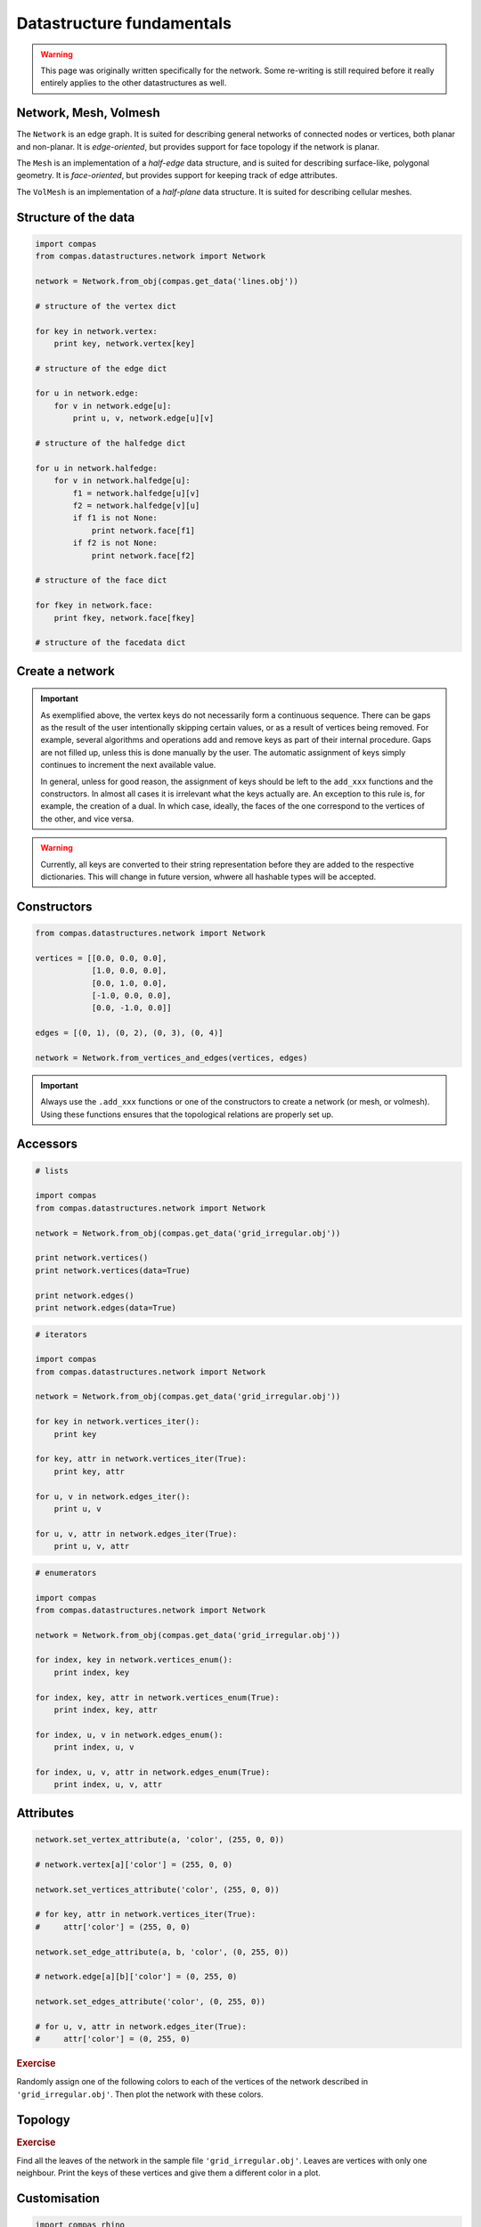 .. _notes_datastructure-fundamentals:

********************************************************************************
Datastructure fundamentals
********************************************************************************

.. warning::

    This page was originally written specifically for the network.
    Some re-writing is still required before it really entirely applies to the other
    datastructures as well.


Network, Mesh, Volmesh
======================

The ``Network`` is an edge graph. It is suited for describing general networks
of connected nodes or vertices, both planar and non-planar. It is
*edge-oriented*, but provides support for face topology if the network is planar.

The ``Mesh`` is an implementation of a *half-edge* data structure, and is suited
for describing surface-like, polygonal geometry. It is *face-oriented*, but provides
support for keeping track of edge attributes.

The ``VolMesh`` is an implementation of a *half-plane* data structure.
It is suited for describing cellular meshes.


Structure of the data
=====================

.. code-block:: python

    import compas
    from compas.datastructures.network import Network

    network = Network.from_obj(compas.get_data('lines.obj'))

    # structure of the vertex dict

    for key in network.vertex:
        print key, network.vertex[key]

    # structure of the edge dict

    for u in network.edge:
        for v in network.edge[u]:
            print u, v, network.edge[u][v]

    # structure of the halfedge dict

    for u in network.halfedge:
        for v in network.halfedge[u]:
            f1 = network.halfedge[u][v]
            f2 = network.halfedge[v][u]
            if f1 is not None:
                print network.face[f1]
            if f2 is not None:
                print network.face[f2]

    # structure of the face dict

    for fkey in network.face:
        print fkey, network.face[fkey]

    # structure of the facedata dict


Create a network
================

.. plot::
    :include-source:

    from compas.datastructures.network import Network

    network = Network()

    a = network.add_vertex()
    b = network.add_vertex('5', x=1.0, y=0.0)
    c = network.add_vertex('1', attr_dict={'y': 1.0})
    d = network.add_vertex(x=-1.0)
    e = network.add_vertex(key='e', attr_dict={'y': 3.0}, y=-1.0)

    network.add_edge(a, b)
    network.add_edge(a, c)
    network.add_edge(a, d)
    network.add_edge(a, e)

    network.plot(
        vsize=0.05,
        vlabel={key: key for key in network},
        elabel={(u, v): '{0}-{1}'.format(u, v) for u, v in network.edges()}
    )


.. important::

    As exemplified above, the vertex keys do not necessarily form a continuous
    sequence. There can be gaps as the result of the user intentionally skipping
    certain values, or as a result of vertices being removed. For example,
    several algorithms and operations add and remove keys as part of their
    internal procedure. Gaps are not filled up, unless this is done manually by
    the user. The automatic assignment of keys simply continues to increment the
    next available value.

    In general, unless for good reason, the assignment of keys should be left to
    the ``add_xxx`` functions and the constructors. In almost all cases it is
    irrelevant what the keys actually are. An exception to this rule is, for
    example, the creation of a dual. In which case, ideally, the faces of the one
    correspond to the vertices of the other, and vice versa.


.. warning::

    Currently, all keys are converted to their string representation before they
    are added to the respective dictionaries. This will change in future version,
    whwere all hashable types will be accepted.


Constructors
============

.. code-block:: python
    
    from compas.datastructures.network import Network

    vertices = [[0.0, 0.0, 0.0],
                [1.0, 0.0, 0.0],
                [0.0, 1.0, 0.0],
                [-1.0, 0.0, 0.0],
                [0.0, -1.0, 0.0]]

    edges = [(0, 1), (0, 2), (0, 3), (0, 4)]

    network = Network.from_vertices_and_edges(vertices, edges)


.. plot::
    :include-source:

    import compas
    from compas.datastructures.network import Network

    network = Network.from_obj(compas.get_data('grid_irregular.obj'))

    network.plot(
        vsize=0.2,
        vlabel={key: key for key in network}
    )


.. important::

    Always use the ``.add_xxx`` functions or one of the constructors to create
    a network (or mesh, or volmesh). Using these functions ensures that the
    topological relations are properly set up.


Accessors
=========

.. code-block:: python

    # lists

    import compas
    from compas.datastructures.network import Network

    network = Network.from_obj(compas.get_data('grid_irregular.obj'))

    print network.vertices()
    print network.vertices(data=True)

    print network.edges()
    print network.edges(data=True)


.. code-block:: python

    # iterators

    import compas
    from compas.datastructures.network import Network

    network = Network.from_obj(compas.get_data('grid_irregular.obj'))

    for key in network.vertices_iter():
        print key

    for key, attr in network.vertices_iter(True):
        print key, attr

    for u, v in network.edges_iter():
        print u, v

    for u, v, attr in network.edges_iter(True):
        print u, v, attr


.. code-block:: python

    # enumerators

    import compas
    from compas.datastructures.network import Network

    network = Network.from_obj(compas.get_data('grid_irregular.obj'))

    for index, key in network.vertices_enum():
        print index, key

    for index, key, attr in network.vertices_enum(True):
        print index, key, attr

    for index, u, v in network.edges_enum():
        print index, u, v

    for index, u, v, attr in network.edges_enum(True):
        print index, u, v, attr


Attributes
==========

.. code-block:: python

    network.set_vertex_attribute(a, 'color', (255, 0, 0))

    # network.vertex[a]['color'] = (255, 0, 0)

    network.set_vertices_attribute('color', (255, 0, 0))

    # for key, attr in network.vertices_iter(True):
    #     attr['color'] = (255, 0, 0) 

    network.set_edge_attribute(a, b, 'color', (0, 255, 0))

    # network.edge[a][b]['color'] = (0, 255, 0)

    network.set_edges_attribute('color', (0, 255, 0))

    # for u, v, attr in network.edges_iter(True):
    #     attr['color'] = (0, 255, 0)


.. rubric:: Exercise

Randomly assign one of the following colors to each of the vertices of the network
described in ``'grid_irregular.obj'``. Then plot the network with these colors.


.. plot::
    :include-source:
    
    import random
    import compas
    from compas.datastructures.network import Network

    network = Network.from_obj(compas.get_data('grid_irregular.obj'))

    colors = [(255, 0, 0), (0, 255, 0), (0, 0, 255)]

    for key, attr in network.vertices_iter(True):
        attr['color'] = random.choice(colors)

    network.plot(
        vsize=0.2,
        vcolor={key: attr['color'] for key, attr in network.vertices_iter(True)}
    )


Topology
========

.. plot::
    :include-source:

    # adjacency

    import compas
    from compas.datastructures.network import Network

    network = Network.from_obj(compas.get_data('grid_irregular.obj'))

    vertices = network.neighbours(0) + [0]

    network.plot(
        vsize=0.2,
        vlabel={key: key for key in vertices},
        vcolor={key: (255, 0, 0) for key in vertices},
        ecolor={(u, v): (0, 255, 0) for u, v in network.connected_edges(0)}
    )


.. plot::
    :include-source:

    # degree

    import compas
    from compas.datastructures.network import Network

    network = Network.from_obj(compas.get_data('grid_irregular.obj'))

    network.plot(
        vsize=0.2,
        vlabel={key: network.degree(key) for key in network}
    )    


.. rubric:: Exercise

Find all the leaves of the network in the sample file ``'grid_irregular.obj'``.
Leaves are vertices with only one neighbour.
Print the keys of these vertices and give them a different color in a plot.


Customisation
=============

.. code-block:: python

    import compas_rhino
   
    class Cablenet(Network):
       
        def __init__(self):
            super(Cablenet, self).__init__()
            self.dva.update({
                'rx': 0.0,
                'ry': 0.0,
                'rz': 0.0
            })
            self.dea.update({
                'q': 0.0,
                'f': 0.0,
                'l': 0.0
            })

        @property
        def xyz(self):
            return [self.vertex_coordinates(key) for key in self]

        @property
        def q(self):
            return [attr['q'] for u, v, attr in self.edges_iter(True)]

        def draw(self):
            compas_rhino.draw_network(self)

